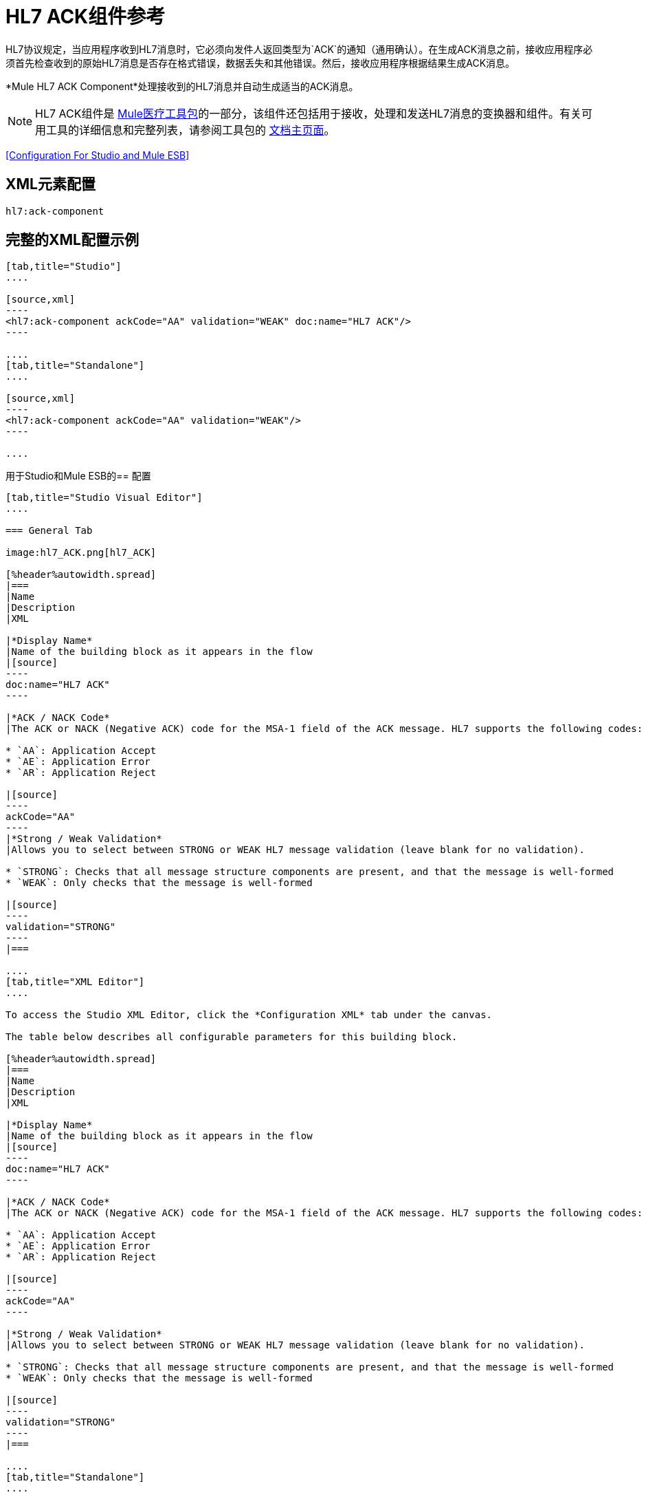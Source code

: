 =  HL7 ACK组件参考
:keywords: hl7, ack, component

HL7协议规定，当应用程序收到HL7消息时，它必须向发件人返回类型为`ACK`的通知（通用确认）。在生成ACK消息之前，接收应用程序必须首先检查收到的原始HL7消息是否存在格式错误，数据丢失和其他错误。然后，接收应用程序根据结果生成ACK消息。

*Mule HL7 ACK Component*处理接收到的HL7消息并自动生成适当的ACK消息。

[NOTE]
HL7 ACK组件是 link:/healthcare-toolkit/v/1.3[Mule医疗工具包]的一部分，该组件还包括用于接收，处理和发送HL7消息的变换器和组件。有关可用工具的详细信息和完整列表，请参阅工具包的 link:/healthcare-toolkit/v/1.3[文档主页面]。

<<Configuration For Studio and Mule ESB>>

==  XML元素配置

[source]
----
hl7:ack-component
----

== 完整的XML配置示例

[tabs]
------
[tab,title="Studio"]
....

[source,xml]
----
<hl7:ack-component ackCode="AA" validation="WEAK" doc:name="HL7 ACK"/>
----

....
[tab,title="Standalone"]
....

[source,xml]
----
<hl7:ack-component ackCode="AA" validation="WEAK"/>
----

....
------

用于Studio和Mule ESB的== 配置

[tabs]
------
[tab,title="Studio Visual Editor"]
....

=== General Tab

image:hl7_ACK.png[hl7_ACK]

[%header%autowidth.spread]
|===
|Name
|Description
|XML

|*Display Name*
|Name of the building block as it appears in the flow
|[source]
----
doc:name="HL7 ACK"
----

|*ACK / NACK Code*
|The ACK or NACK (Negative ACK) code for the MSA-1 field of the ACK message. HL7 supports the following codes:

* `AA`: Application Accept
* `AE`: Application Error
* `AR`: Application Reject

|[source]
----
ackCode="AA"
----
|*Strong / Weak Validation*
|Allows you to select between STRONG or WEAK HL7 message validation (leave blank for no validation).

* `STRONG`: Checks that all message structure components are present, and that the message is well-formed
* `WEAK`: Only checks that the message is well-formed

|[source]
----
validation="STRONG"
----
|===

....
[tab,title="XML Editor"]
....

To access the Studio XML Editor, click the *Configuration XML* tab under the canvas.

The table below describes all configurable parameters for this building block.

[%header%autowidth.spread]
|===
|Name
|Description
|XML

|*Display Name*
|Name of the building block as it appears in the flow
|[source]
----
doc:name="HL7 ACK"
----

|*ACK / NACK Code*
|The ACK or NACK (Negative ACK) code for the MSA-1 field of the ACK message. HL7 supports the following codes:

* `AA`: Application Accept
* `AE`: Application Error
* `AR`: Application Reject

|[source]
----
ackCode="AA"
----

|*Strong / Weak Validation*
|Allows you to select between STRONG or WEAK HL7 message validation (leave blank for no validation).

* `STRONG`: Checks that all message structure components are present, and that the message is well-formed
* `WEAK`: Only checks that the message is well-formed

|[source]
----
validation="STRONG"
----
|===

....
[tab,title="Standalone"]
....


=== HL7 ACK Component Attributes

[%header%autowidth.spread]
|===
|Name |Type/Allowed values |Required |Default |Description
|`ackCode` |string |yes |`AA` |ACK code to send to the originating application.
|`validation` |`WEAK / STRONG` |yes |`WEAK` |Allows you to select between STRONG or WEAK HL7 message validation.
|===

=== Namespace and Syntax

[source]
----
http://www.mulesoft.org/schema/mule/hl7
----

=== XML Schema Location

[source]
----
http://www.mulesoft.org/schema/mule/hl7/mule-hl7.xsd
----

....
------

== 示例消息流

要将ACK消息发送到始发应用程序，请将ACK组件放在配置有源应用程序的主机名和侦听端口的HL7出站连接器之前。请参阅 link:/healthcare-toolkit/v/1.3/testing-with-hapi-testpanel[例]页面以查看使用 link:/mule-user-guide/v/3.5/all-flow-control-reference[所有流量控制]和 link:/mule-user-guide/v/3.5/cache-scope[缓存范围]发送ACK消息的简单流程。



